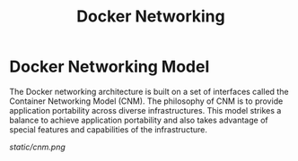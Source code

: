 #+TITLE: Docker Networking

* Docker Networking Model

The Docker networking architecture is built on a set of interfaces called the Container Networking Model (CNM).
The philosophy of CNM is to provide application portability across diverse infrastructures.
This model strikes a balance to achieve application portability and also takes advantage of special features and capabilities of the infrastructure.

[[static/cnm.png]]
